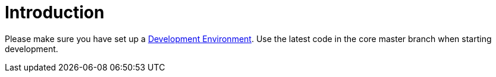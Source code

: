 = Introduction

Please make sure you have set up a xref:general/devenv.adoc[Development Environment]. Use the latest code in the core master branch when starting development.

